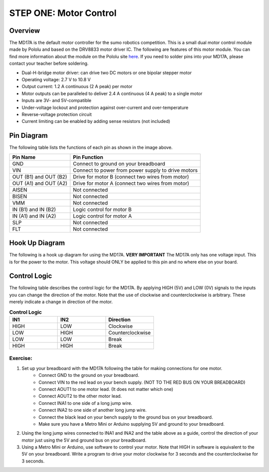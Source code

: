 STEP ONE: Motor Control
=============================

Overview
--------

The MD17A is the default motor controller for the sumo robotics competition. This is a small dual motor control module made by Pololu and based on the DRV8833 motor driver IC. The following are features of this motor module. You can find more information about the module on the Pololu site `here <https://www.pololu.com/product/2130>`__. If you need to solder pins into your MD17A, please contact your teacher before soldering.

- Dual-H-bridge motor driver: can drive two DC motors or one bipolar stepper motor
- Operating voltage: 2.7‌‌ V to 10.8 V
- Output current: 1.2 A continuous (2 A peak) per motor
- Motor outputs can be paralleled to deliver 2.4 A continuous (4 A peak) to a single motor
- Inputs are 3V- and 5V-compatible
- Under-voltage lockout and protection against over-current and over-temperature
- Reverse-voltage protection circuit
- Current limiting can be enabled by adding sense resistors (not included)

.. figure:: images/image28.png
   :alt: 
   
Pin Diagram
------------
The following table lists the functions of each pin as shown in the image above.

+-------------------------+------------------------------------------------------+
| **Pin Name**            | **Pin Function**                                     |
+-------------------------+------------------------------------------------------+
| GND                     | Connect to ground on your breadboard                 |
+-------------------------+------------------------------------------------------+
| VIN                     | Connect to power from power supply to drive motors   |
+-------------------------+------------------------------------------------------+
| OUT (B1) and OUT (B2)   | Drive for motor B (connect two wires from motor)     |
+-------------------------+------------------------------------------------------+
| OUT (A1) and OUT (A2)   | Drive for motor A (connect two wires from motor)     |
+-------------------------+------------------------------------------------------+
| AISEN                   | Not connected                                        |
+-------------------------+------------------------------------------------------+
| BISEN                   | Not connected                                        |
+-------------------------+------------------------------------------------------+
| VMM                     | Not connected                                        |
+-------------------------+------------------------------------------------------+
| IN (B1) and IN (B2)     | Logic control for motor B                            |
+-------------------------+------------------------------------------------------+
| IN (A1) and IN (A2)     | Logic control for motor A                            |
+-------------------------+------------------------------------------------------+
| SLP                     | Not connected                                        |
+-------------------------+------------------------------------------------------+
| FLT                     | Not connected                                        |
+-------------------------+------------------------------------------------------+

Hook Up Diagram
----------------
The following is a hook up diagram for using the MD17A. **VERY IMPORTANT** The MD17A only has one voltage input. This is for the power to the motor. This voltage should ONLY be applied to this pin and no where else on your board.

.. image:: images/MD17a.png

Control Logic
--------------
The following table describes the control logic for the MD17A. By applying HIGH (5V) and LOW (0V) signals to the inputs you can change the direction of the motor. Note that the use of clockwise and counterclockwise is arbitrary. These merely indicate a change in direction of the motor.

.. list-table:: **Control Logic**
   :widths: 25 25 25
   :header-rows: 1

   * - IN1
     - IN2
     - Direction
     
   * - HIGH
     - LOW
     - Clockwise
     
   * - LOW
     - HIGH
     - Counterclockwise
   * - LOW
     - LOW
     - Break
   * - HIGH
     - HIGH
     - Break

Exercise:
~~~~~~~~~

#. Set up your breadboard with the MD17A following the table for making connections for one motor. 
    * Connect GND to the ground on your breadboard. 
    * Connect VIN to the red lead on your bench supply. (NOT TO THE RED BUS ON YOUR BREADBOARD)
    * Connect AOUT1 to one motor lead. (It does not matter which one)
    * Connect AOUT2 to the other motor lead.
    * Connect INA1 to one side of a long jump wire. 
    * Connect INA2 to one side of another long jump wire. 
    * Connect the black lead on your bench supply to the ground bus on your breadboard.
    * Make sure you have a Metro Mini or Arduino supplying 5V and ground to your breadboard.
    
#. Using the long jump wires connected to INA1 and INA2 and the table above as a guide, control the direction of your motor just using the 5V and ground bus on your breadboard. 

#. Using a Metro Mini or Arduino, use software to control your motor. Note that HIGH in software is equivalent to the 5V on your breadboard. Write a program to drive your motor clockwise for 3 seconds and the counterclockwise for 3 seconds.
 

